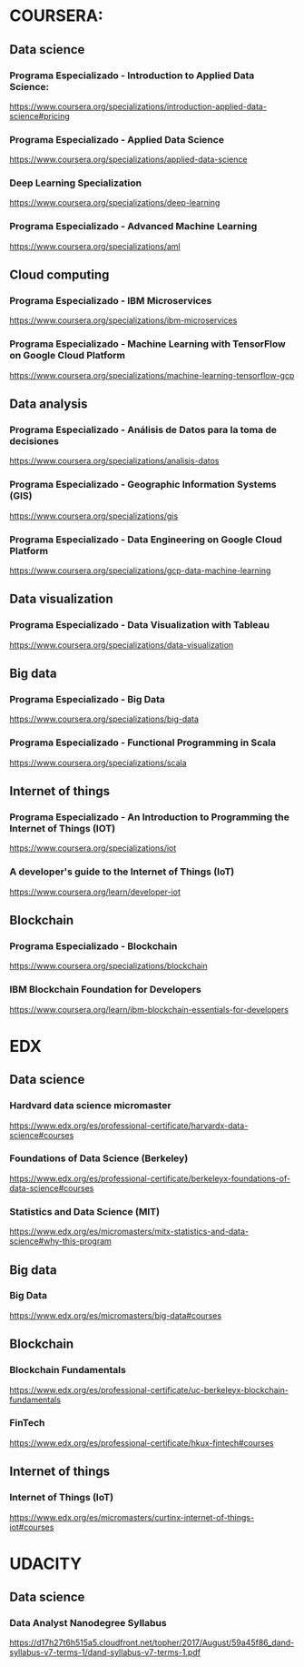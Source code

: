 * COURSERA:

** Data science

*** Programa Especializado - Introduction to Applied Data Science:

https://www.coursera.org/specializations/introduction-applied-data-science#pricing

*** Programa Especializado - Applied Data Science

https://www.coursera.org/specializations/applied-data-science

*** Deep Learning Specialization

https://www.coursera.org/specializations/deep-learning

*** Programa Especializado - Advanced Machine Learning

https://www.coursera.org/specializations/aml

** Cloud computing

*** Programa Especializado - IBM Microservices

https://www.coursera.org/specializations/ibm-microservices

*** Programa Especializado - Machine Learning with TensorFlow on Google Cloud Platform

https://www.coursera.org/specializations/machine-learning-tensorflow-gcp

** Data analysis

*** Programa Especializado - Análisis de Datos para la toma de decisiones

https://www.coursera.org/specializations/analisis-datos

*** Programa Especializado - Geographic Information Systems (GIS)

https://www.coursera.org/specializations/gis

*** Programa Especializado - Data Engineering on Google Cloud Platform

https://www.coursera.org/specializations/gcp-data-machine-learning

** Data visualization

*** Programa Especializado - Data Visualization with Tableau

https://www.coursera.org/specializations/data-visualization

** Big data

*** Programa Especializado - Big Data

https://www.coursera.org/specializations/big-data

*** Programa Especializado - Functional Programming in Scala

https://www.coursera.org/specializations/scala

** Internet of things

*** Programa Especializado - An Introduction to Programming the Internet of Things (IOT)

https://www.coursera.org/specializations/iot

*** A developer's guide to the Internet of Things (IoT)

https://www.coursera.org/learn/developer-iot

** Blockchain

*** Programa Especializado - Blockchain

https://www.coursera.org/specializations/blockchain

*** IBM Blockchain Foundation for Developers

https://www.coursera.org/learn/ibm-blockchain-essentials-for-developers

* EDX

** Data science

*** Hardvard data science micromaster

https://www.edx.org/es/professional-certificate/harvardx-data-science#courses

*** Foundations of Data Science (Berkeley)

https://www.edx.org/es/professional-certificate/berkeleyx-foundations-of-data-science#courses

*** Statistics and Data Science (MIT)

https://www.edx.org/es/micromasters/mitx-statistics-and-data-science#why-this-program

** Big data

*** Big Data

https://www.edx.org/es/micromasters/big-data#courses

** Blockchain

*** Blockchain Fundamentals

https://www.edx.org/es/professional-certificate/uc-berkeleyx-blockchain-fundamentals

*** FinTech

https://www.edx.org/es/professional-certificate/hkux-fintech#courses

** Internet of things

*** Internet of Things (IoT)

https://www.edx.org/es/micromasters/curtinx-internet-of-things-iot#courses

* UDACITY

** Data science

*** Data Analyst Nanodegree Syllabus

https://d17h27t6h515a5.cloudfront.net/topher/2017/August/59a45f86_dand-syllabus-v7-terms-1/dand-syllabus-v7-terms-1.pdf
